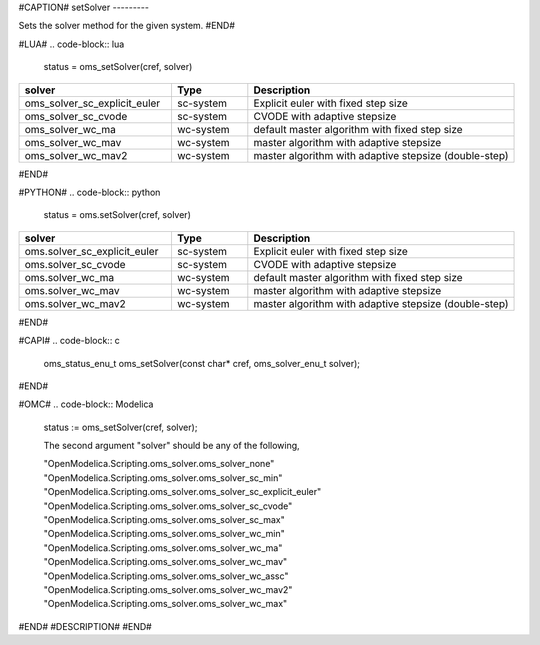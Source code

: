 #CAPTION#
setSolver
---------

Sets the solver method for the given system.
#END#

#LUA#
.. code-block:: lua

  status = oms_setSolver(cref, solver)

.. csv-table::
  :header: "solver", "Type", "Description"
  :widths: 20, 10, 35

  "oms_solver_sc_explicit_euler", "sc-system", "Explicit euler with fixed step size"
  "oms_solver_sc_cvode", "sc-system", "CVODE with adaptive stepsize"
  "oms_solver_wc_ma", "wc-system", "default master algorithm with fixed step size"
  "oms_solver_wc_mav", "wc-system", "master algorithm with adaptive stepsize"
  "oms_solver_wc_mav2", "wc-system", "master algorithm with adaptive stepsize (double-step)"

#END#

#PYTHON#
.. code-block:: python

  status = oms.setSolver(cref, solver)

.. csv-table::
  :header: "solver", "Type", "Description"
  :widths: 20, 10, 35

  "oms.solver_sc_explicit_euler", "sc-system", "Explicit euler with fixed step size"
  "oms.solver_sc_cvode", "sc-system", "CVODE with adaptive stepsize"
  "oms.solver_wc_ma", "wc-system", "default master algorithm with fixed step size"
  "oms.solver_wc_mav", "wc-system", "master algorithm with adaptive stepsize"
  "oms.solver_wc_mav2", "wc-system", "master algorithm with adaptive stepsize (double-step)"

#END#

#CAPI#
.. code-block:: c

  oms_status_enu_t oms_setSolver(const char* cref, oms_solver_enu_t solver);

#END#

#OMC#
.. code-block:: Modelica

  status := oms_setSolver(cref, solver);

  The second argument "solver" should be any of the following,

  "OpenModelica.Scripting.oms_solver.oms_solver_none"
  "OpenModelica.Scripting.oms_solver.oms_solver_sc_min"
  "OpenModelica.Scripting.oms_solver.oms_solver_sc_explicit_euler"
  "OpenModelica.Scripting.oms_solver.oms_solver_sc_cvode"
  "OpenModelica.Scripting.oms_solver.oms_solver_sc_max"
  "OpenModelica.Scripting.oms_solver.oms_solver_wc_min"
  "OpenModelica.Scripting.oms_solver.oms_solver_wc_ma"
  "OpenModelica.Scripting.oms_solver.oms_solver_wc_mav"
  "OpenModelica.Scripting.oms_solver.oms_solver_wc_assc"
  "OpenModelica.Scripting.oms_solver.oms_solver_wc_mav2"
  "OpenModelica.Scripting.oms_solver.oms_solver_wc_max"

#END#
#DESCRIPTION#
#END#
